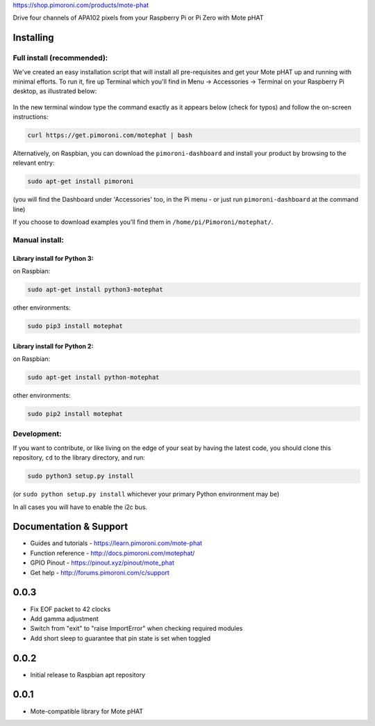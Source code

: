 |Mote| https://shop.pimoroni.com/products/mote-phat

Drive four channels of APA102 pixels from your Raspberry Pi or Pi Zero
with Mote pHAT

Installing
----------

Full install (recommended):
~~~~~~~~~~~~~~~~~~~~~~~~~~~

We've created an easy installation script that will install all
pre-requisites and get your Mote pHAT up and running with minimal
efforts. To run it, fire up Terminal which you'll find in Menu ->
Accessories -> Terminal on your Raspberry Pi desktop, as illustrated
below:

.. figure:: http://get.pimoroni.com/resources/github-repo-terminal.png
   :alt: Finding the terminal

In the new terminal window type the command exactly as it appears below
(check for typos) and follow the on-screen instructions:

.. code:: bash

    curl https://get.pimoroni.com/motephat | bash

Alternatively, on Raspbian, you can download the ``pimoroni-dashboard``
and install your product by browsing to the relevant entry:

.. code:: bash

    sudo apt-get install pimoroni

(you will find the Dashboard under 'Accessories' too, in the Pi menu -
or just run ``pimoroni-dashboard`` at the command line)

If you choose to download examples you'll find them in
``/home/pi/Pimoroni/motephat/``.

Manual install:
~~~~~~~~~~~~~~~

Library install for Python 3:
^^^^^^^^^^^^^^^^^^^^^^^^^^^^^

on Raspbian:

.. code:: bash

    sudo apt-get install python3-motephat

other environments:

.. code:: bash

    sudo pip3 install motephat

Library install for Python 2:
^^^^^^^^^^^^^^^^^^^^^^^^^^^^^

on Raspbian:

.. code:: bash

    sudo apt-get install python-motephat

other environments:

.. code:: bash

    sudo pip2 install motephat

Development:
~~~~~~~~~~~~

If you want to contribute, or like living on the edge of your seat by
having the latest code, you should clone this repository, ``cd`` to the
library directory, and run:

.. code:: bash

    sudo python3 setup.py install

(or ``sudo python setup.py install`` whichever your primary Python
environment may be)

In all cases you will have to enable the i2c bus.

Documentation & Support
-----------------------

-  Guides and tutorials - https://learn.pimoroni.com/mote-phat
-  Function reference - http://docs.pimoroni.com/motephat/
-  GPIO Pinout - https://pinout.xyz/pinout/mote\_phat
-  Get help - http://forums.pimoroni.com/c/support

.. |Mote| image:: mote-logo.png


0.0.3
-----

* Fix EOF packet to 42 clocks
* Add gamma adjustment
* Switch from "exit" to "raise ImportError" when checking required modules
* Add short sleep to guarantee that pin state is set when toggled

0.0.2
-----

* Initial release to Raspbian apt repository

0.0.1
-----

* Mote-compatible library for Mote pHAT



